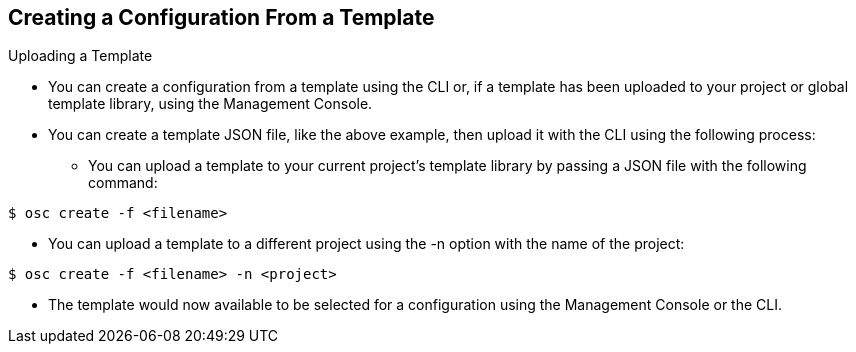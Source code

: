 
:scrollbar:
:data-uri:
== Creating a Configuration From a Template

.Uploading a Template

* You can create a configuration from a template using the CLI or, if a template has been uploaded to your project or global template library, using the Management Console.
* You can create a template JSON file, like the above example, then upload it with the CLI using the following process:
** You can upload a template to your current project’s template library by passing a JSON file with the following command:
----

$ osc create -f <filename>

----

** You can upload a template to a different project using the -n option with the name of the project:

----

$ osc create -f <filename> -n <project>

----

** The template would now available to be selected for a configuration using the Management Console or the CLI.

ifdef::showScript[]

=== Transcript

* Place narrator script here

endif::showScript[]




